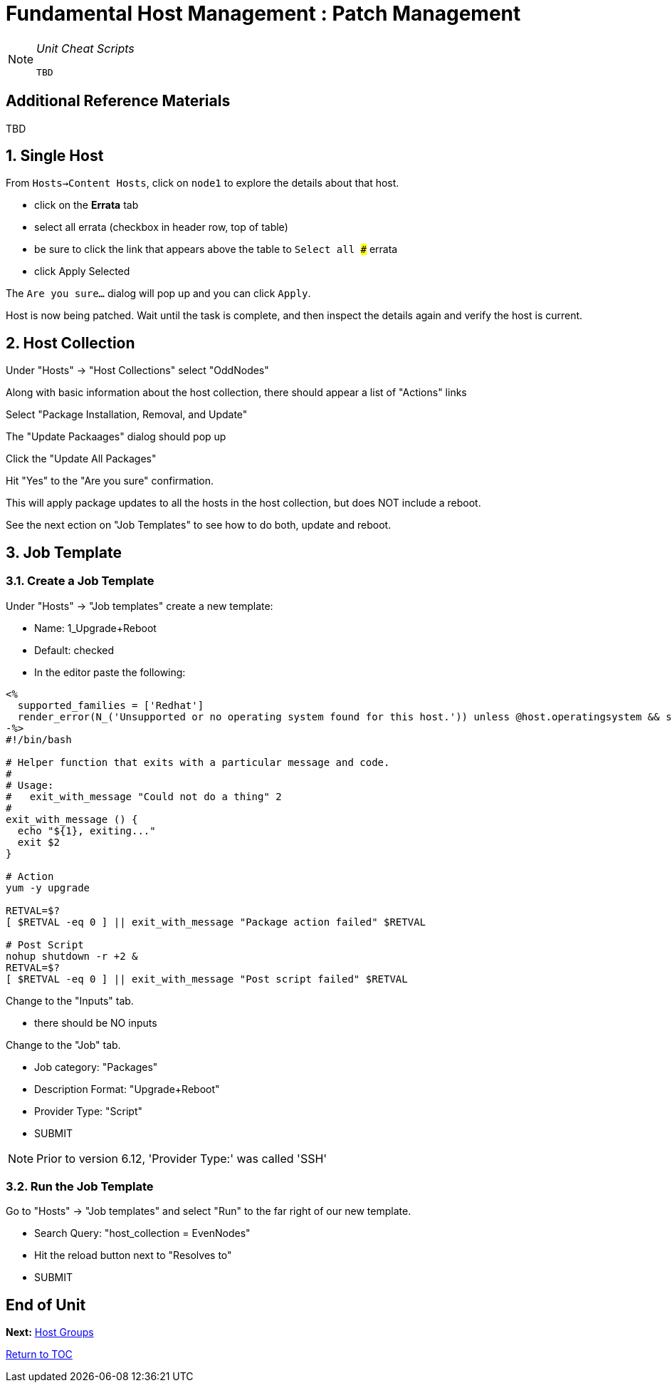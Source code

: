 :sectnums:
:sectnumlevels: 3
ifdef::env-github[]
:tip-caption: :bulb:
:note-caption: :information_source:
:important-caption: :heavy_exclamation_mark:
:caution-caption: :fire:
:warning-caption: :warning:
endif::[]

= Fundamental Host Management : Patch Management

[NOTE]
====
_Unit Cheat Scripts_
----
TBD
----
====


[discrete]
== Additional Reference Materials

TBD

== Single Host

From `Hosts->Content Hosts`, click on `node1` to explore the details about that host.

 
  * click on the *Errata* tab
  * select all errata (checkbox in header row, top of table)
  * be sure to click the link that appears above the table to `Select all ###` errata
  * click Apply Selected
  
The `Are you sure...` dialog will pop up and you can click `Apply`.

Host is now being patched.  Wait until the task is complete, and then inspect the details again and verify the host is current.

== Host Collection

Under "Hosts" -> "Host Collections" select "OddNodes"

Along with basic information about the host collection, there should appear a list of "Actions" links

Select "Package Installation, Removal, and Update"

The "Update Packaages" dialog should pop up

Click the "Update All Packages"

Hit "Yes" to the "Are you sure" confirmation.

This will apply package updates to all the hosts in the host collection, but does NOT include a reboot.

See the next ection on "Job Templates" to see how to do both, update and reboot.


== Job Template

=== Create a Job Template

Under "Hosts" -> "Job templates" create a new template:

    * Name: 1_Upgrade+Reboot
    * Default: checked
    * In the editor paste the following:

----
<%
  supported_families = ['Redhat']
  render_error(N_('Unsupported or no operating system found for this host.')) unless @host.operatingsystem && supported_families.include?(@host.operatingsystem.family)
-%>
#!/bin/bash

# Helper function that exits with a particular message and code.
#
# Usage:
#   exit_with_message "Could not do a thing" 2
#
exit_with_message () {
  echo "${1}, exiting..."
  exit $2
}

# Action
yum -y upgrade

RETVAL=$?
[ $RETVAL -eq 0 ] || exit_with_message "Package action failed" $RETVAL

# Post Script
nohup shutdown -r +2 &
RETVAL=$?
[ $RETVAL -eq 0 ] || exit_with_message "Post script failed" $RETVAL
----

Change to the "Inputs" tab.

  * there should be NO inputs
  
Change to the "Job" tab.

  * Job category: "Packages"
  * Description Format: "Upgrade+Reboot"
  * Provider Type: "Script"
  * SUBMIT

NOTE: Prior to version 6.12, 'Provider Type:' was called 'SSH'

=== Run the Job Template

Go to "Hosts" -> "Job templates" and select "Run" to the far right of our new template.

  * Search Query: "host_collection = EvenNodes"
  * Hit the reload button next to "Resolves to"
  * SUBMIT

[discrete]
== End of Unit

*Next:* link:Host-Groups.adoc[Host Groups]

link:../SAT6-Workshop.adoc[Return to TOC]

////
Always end files with a blank line to avoid include problems.
////
